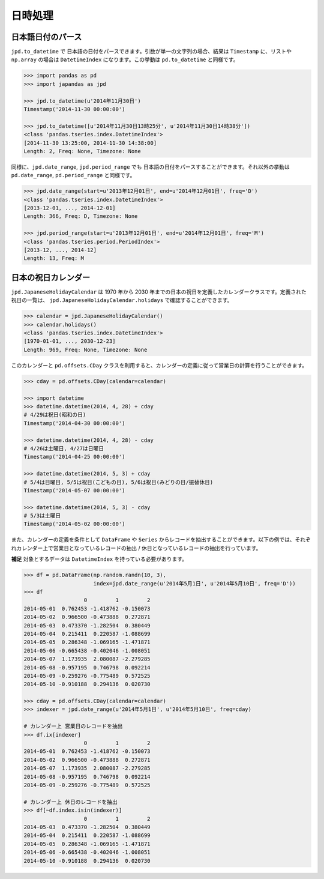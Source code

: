 
日時処理
========

日本語日付のパース
------------------

``jpd.to_datetime`` で 日本語の日付をパースできます。引数が単一の文字列の場合、結果は ``Timestamp`` に、リストや ``np.array`` の場合は ``DatetimeIndex`` になります。この挙動は ``pd.to_datetime`` と同様です。

.. code-block:: python

    >>> import pandas as pd
    >>> import japandas as jpd

    >>> jpd.to_datetime(u'2014年11月30日')
    Timestamp('2014-11-30 00:00:00')

    >>> jpd.to_datetime([u'2014年11月30日13時25分', u'2014年11月30日14時38分'])
    <class 'pandas.tseries.index.DatetimeIndex'>
    [2014-11-30 13:25:00, 2014-11-30 14:38:00]
    Length: 2, Freq: None, Timezone: None


同様に、``jpd.date_range``, ``jpd.period_range`` でも 日本語の日付をパースすることができます。それ以外の挙動は ``pd.date_range``, ``pd.period_range`` と同様です。

.. code-block:: python

    >>> jpd.date_range(start=u'2013年12月01日', end=u'2014年12月01日', freq='D')
    <class 'pandas.tseries.index.DatetimeIndex'>
    [2013-12-01, ..., 2014-12-01]
    Length: 366, Freq: D, Timezone: None

    >>> jpd.period_range(start=u'2013年12月01日', end=u'2014年12月01日', freq='M')
    <class 'pandas.tseries.period.PeriodIndex'>
    [2013-12, ..., 2014-12]
    Length: 13, Freq: M


日本の祝日カレンダー
--------------------

``jpd.JapaneseHolidayCalendar`` は 1970 年から 2030 年までの日本の祝日を定義したカレンダークラスです。定義された祝日の一覧は、 ``jpd.JapaneseHolidayCalendar.holidays`` で確認することができます。

.. code-block:: python

    >>> calendar = jpd.JapaneseHolidayCalendar()
    >>> calendar.holidays()
    <class 'pandas.tseries.index.DatetimeIndex'>
    [1970-01-01, ..., 2030-12-23]
    Length: 969, Freq: None, Timezone: None


このカレンダーと ``pd.offsets.CDay`` クラスを利用すると、カレンダーの定義に従って営業日の計算を行うことができます。

.. code-block:: python

    >>> cday = pd.offsets.CDay(calendar=calendar)

    >>> import datetime
    >>> datetime.datetime(2014, 4, 28) + cday
    # 4/29は祝日(昭和の日)
    Timestamp('2014-04-30 00:00:00')

    >>> datetime.datetime(2014, 4, 28) - cday
    # 4/26は土曜日, 4/27は日曜日
    Timestamp('2014-04-25 00:00:00')

    >>> datetime.datetime(2014, 5, 3) + cday
    # 5/4は日曜日, 5/5は祝日(こどもの日), 5/6は祝日(みどりの日/振替休日)
    Timestamp('2014-05-07 00:00:00')

    >>> datetime.datetime(2014, 5, 3) - cday
    # 5/3は土曜日
    Timestamp('2014-05-02 00:00:00')


また、カレンダーの定義を条件として ``DataFrame`` や ``Series`` からレコードを抽出することができます。以下の例では、それぞれカレンダー上で営業日となっているレコードの抽出 / 休日となっているレコードの抽出を行っています。

**補足** 対象とするデータは ``DatetimeIndex`` を持っている必要があります。

.. code-block:: python

    >>> df = pd.DataFrame(np.random.randn(10, 3),
                          index=jpd.date_range(u'2014年5月1日', u'2014年5月10日', freq='D'))
    >>> df
                       0         1         2
    2014-05-01  0.762453 -1.418762 -0.150073
    2014-05-02  0.966500 -0.473888  0.272871
    2014-05-03  0.473370 -1.282504  0.380449
    2014-05-04  0.215411  0.220587 -1.088699
    2014-05-05  0.286348 -1.069165 -1.471871
    2014-05-06 -0.665438 -0.402046 -1.008051
    2014-05-07  1.173935  2.080087 -2.279285
    2014-05-08 -0.957195  0.746798  0.092214
    2014-05-09 -0.259276 -0.775489  0.572525
    2014-05-10 -0.910188  0.294136  0.020730

    >>> cday = pd.offsets.CDay(calendar=calendar)
    >>> indexer = jpd.date_range(u'2014年5月1日', u'2014年5月10日', freq=cday)

    # カレンダー上 営業日のレコードを抽出
    >>> df.ix[indexer]
                       0         1         2
    2014-05-01  0.762453 -1.418762 -0.150073
    2014-05-02  0.966500 -0.473888  0.272871
    2014-05-07  1.173935  2.080087 -2.279285
    2014-05-08 -0.957195  0.746798  0.092214
    2014-05-09 -0.259276 -0.775489  0.572525

    # カレンダー上 休日のレコードを抽出
    >>> df[~df.index.isin(indexer)]
                       0         1         2
    2014-05-03  0.473370 -1.282504  0.380449
    2014-05-04  0.215411  0.220587 -1.088699
    2014-05-05  0.286348 -1.069165 -1.471871
    2014-05-06 -0.665438 -0.402046 -1.008051
    2014-05-10 -0.910188  0.294136  0.020730
